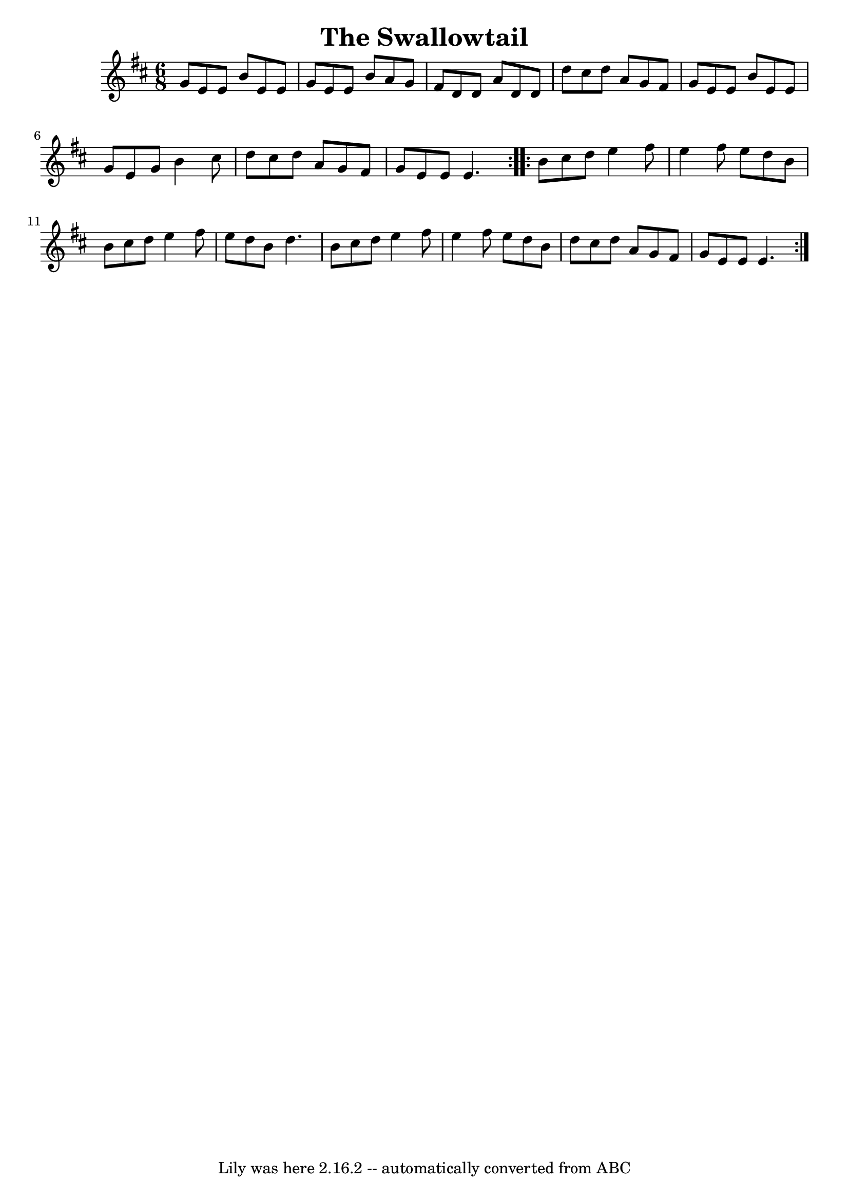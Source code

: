 \version "2.7.40"
\header {
    crossRefNumber = "2"
    footnotes = ""
    tagline = "Lily was here 2.16.2 -- automatically converted from ABC"
    title = "The Swallowtail"
}
voicedefault =  {
\set Score.defaultBarType = "empty"

\repeat volta 2 {
\time 6/8 \key e \dorian   g'8    e'8    e'8    b'8    e'8    e'8  \bar "|"
g'8    e'8    e'8    b'8    a'8    g'8  \bar "|"   fis'8    d'8    d'8    a'8
 d'8    d'8  \bar "|"   d''8    cis''8    d''8    a'8    g'8    fis'8  \bar "|"
    g'8    e'8    e'8    b'8    e'8    e'8  \bar "|"   g'8    e'8    g'8    b'4
   cis''8  \bar "|"   d''8    cis''8    d''8    a'8    g'8    fis'8  \bar "|"
g'8    e'8    e'8    e'4.  }     \repeat volta 2 {   b'8    cis''8    d''8
e''4    fis''8  \bar "|"   e''4    fis''8    e''8    d''8    b'8  \bar "|"
b'8    cis''8    d''8    e''4    fis''8  \bar "|"   e''8    d''8    b'8
d''4.  \bar "|"     b'8    cis''8    d''8    e''4    fis''8  \bar "|"   e''4
fis''8    e''8    d''8    b'8  \bar "|"   d''8    cis''8    d''8    a'8    g'8
  fis'8  \bar "|"   g'8    e'8    e'8    e'4.  }
}

\score{
    <<

    \context Staff="default"
    {
        \voicedefault
    }
    >>
    \layout {
    }
    \midi {}
}
